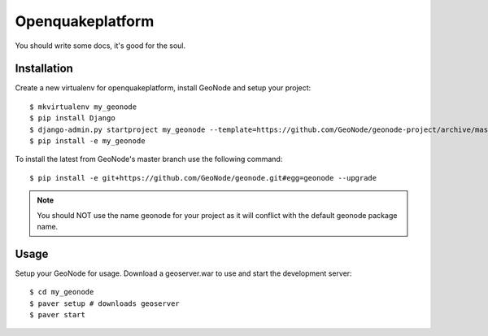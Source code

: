 Openquakeplatform
========================

You should write some docs, it's good for the soul.

Installation
------------

Create a new virtualenv for openquakeplatform, install GeoNode and setup your project::

    $ mkvirtualenv my_geonode
    $ pip install Django
    $ django-admin.py startproject my_geonode --template=https://github.com/GeoNode/geonode-project/archive/master.zip -epy,rst 
    $ pip install -e my_geonode

To install the latest from GeoNode's master branch use the following command::

    $ pip install -e git+https://github.com/GeoNode/geonode.git#egg=geonode --upgrade

.. note:: You should NOT use the name geonode for your project as it will conflict with the default geonode package name.

Usage
-----

Setup your GeoNode for usage. Download a geoserver.war to use and start the development server::

    $ cd my_geonode
    $ paver setup # downloads geoserver
    $ paver start 
